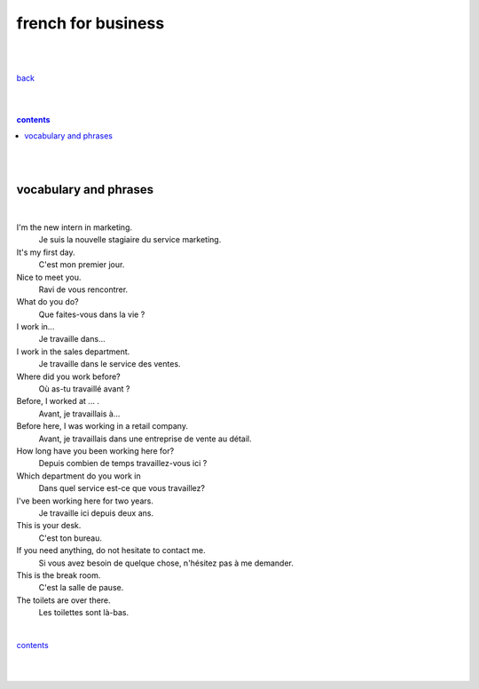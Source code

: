 
**french for business**
----

|
|

`back <https://github.com/szczepanski/fr/blob/master/readme.rst>`_

|
|

.. comment --> depth describes headings level inclusion
.. contents:: contents
   :depth: 10

|
|

vocabulary and phrases
=======================

|




I'm the new intern in marketing.
   Je suis la nouvelle stagiaire du service marketing.
It's my first day.
   C'est mon premier jour.
Nice to meet you. 
   Ravi de vous rencontrer.
What do you do?
   Que faites-vous dans la vie ?
I work in...
   Je travaille dans...
I work in the sales department.
   Je travaille dans le service des ventes.
Where did you work before?
   Où as-tu travaillé avant ?
Before, I worked at ... .
   Avant, je travaillais à...
Before here, I was working in a retail company. 
   Avant, je travaillais dans une entreprise de vente au détail.
How long have you been working here for?
   Depuis combien de temps travaillez-vous ici ?
Which department do you work in
   Dans quel service est-ce que vous travaillez?
I've been working here for two years.
   Je travaille ici depuis deux ans.
This is your desk.
   C'est ton bureau.
If you need anything, do not hesitate to contact me.
   Si vous avez besoin de quelque chose, n'hésitez pas à me demander. 
This is the break room.
   C'est la salle de pause. 
The toilets are over there.
   Les toilettes sont là-bas.


|

contents_

|
|
